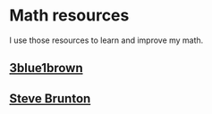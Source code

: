 
* Math resources

I use those resources to learn and improve my math. 



** [[https://www.3blue1brown.com/][3blue1brown]]

** [[https://www.youtube.com/channel/UCm5mt-A4w61lknZ9lCsZtBw][Steve Brunton]]
